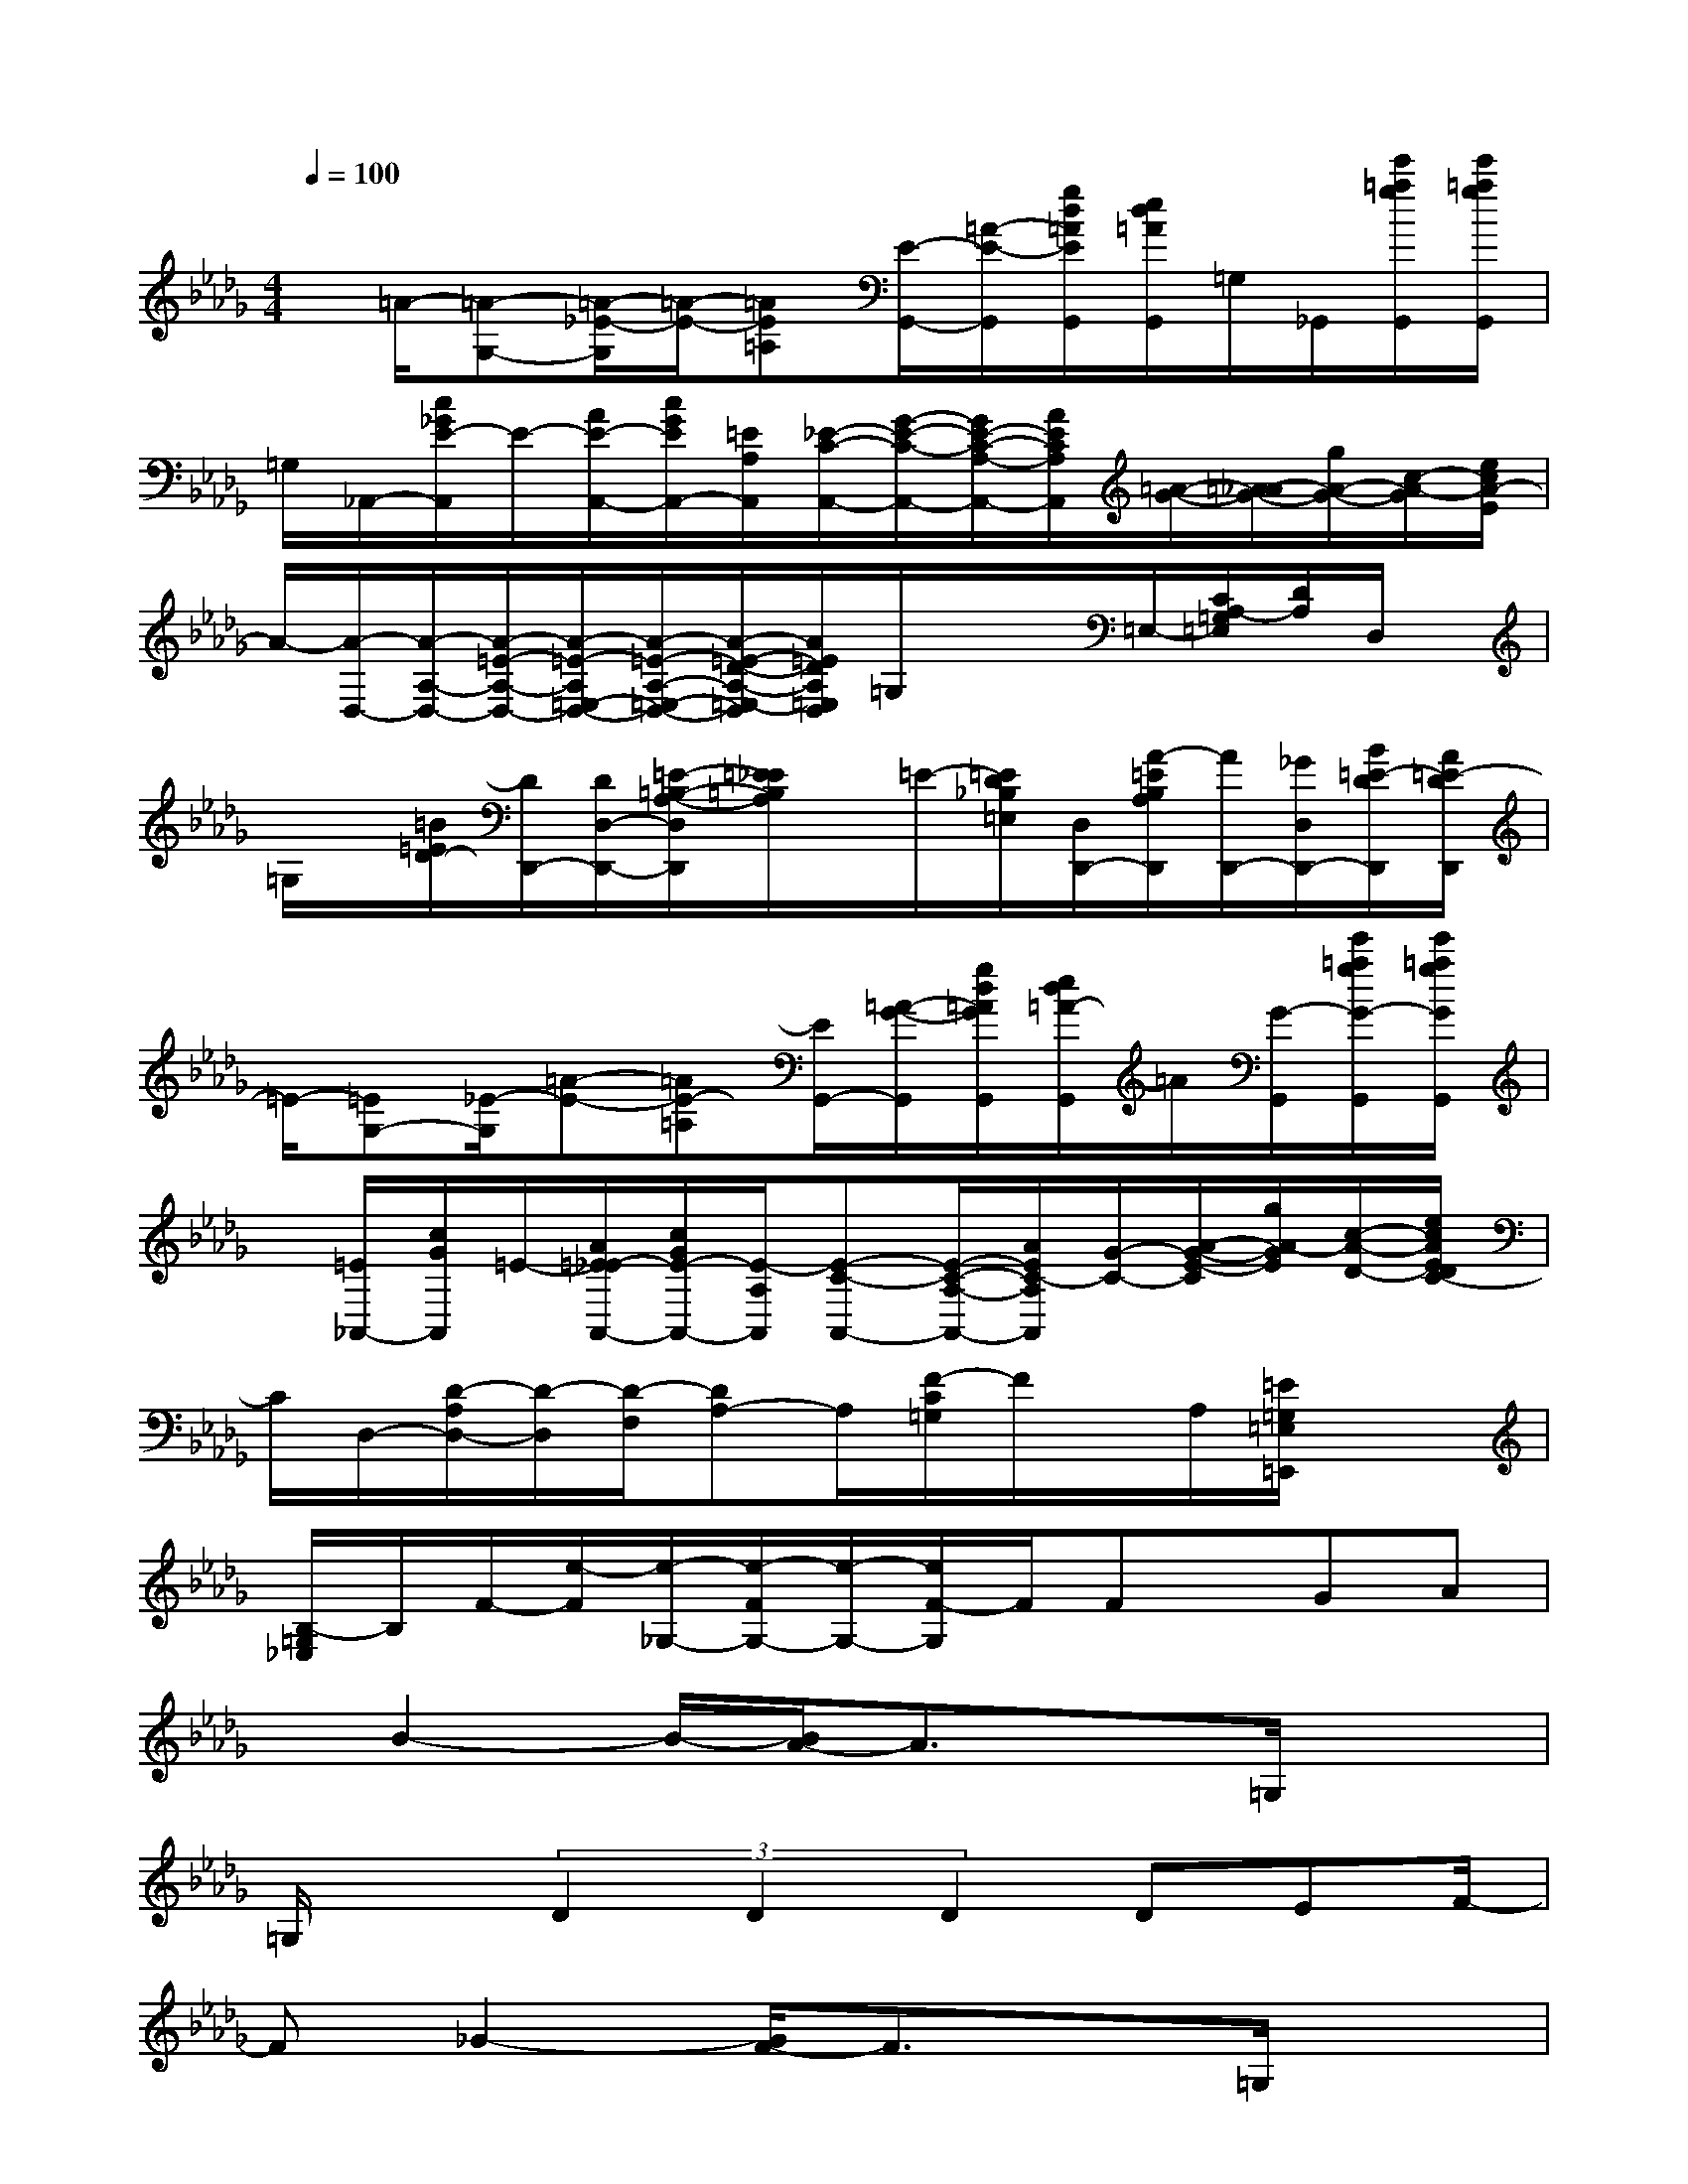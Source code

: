X:1
T:
M:4/4
L:1/8
Q:1/4=100
K:Db%5flats
V:1
x/2=A/2-[=A-G,-][=A/2-_E/2-G,/2][=A/2-E/2-][=AE=A,][E/2-G,,/2-][=A/2-E/2-G,,/2][g/2d/2=A/2E/2G,,/2][e/2d/2=A/2G,,/2]=G,/2_G,,/2[e'/2=a/2g/2G,,/2][e'/2=a/2g/2G,,/2]|
=G,/2_A,,/2-[c/2_G/2E/2-A,,/2]E/2-[A/2E/2-A,,/2-][c/2G/2E/2A,,/2-][=E/2A,/2A,,/2][_E/2-C/2-A,,/2-][G/2-E/2-C/2-A,,/2-][G/2E/2-C/2-A,/2-A,,/2-][A/2E/2C/2A,/2A,,/2][=A/2-G/2-][=A/2_A/2-G/2-][g/2A/2-G/2-][c/2-A/2-G/2][e/2c/2A/2-E/2]|
A/2-[A/2-D,/2-][A/2-A,/2-D,/2-][A/2-=E/2-A,/2-D,/2-][A/2-=E/2-A,/2=E,/2-D,/2-][A/2-=E/2-A,/2-=E,/2-D,/2-][A/2-=E/2-D/2-A,/2-=E,/2-D,/2][A/2=E/2D/2A,/2=E,/2D,/2]=G,/2x/2x/2=E,/2-[C/2A,/2-=G,/2=E,/2][D/2A,/2]D,/2x/2|
=G,/2x/2[=B/2=E/2D/2-][D/2D,,/2-][D/2D,/2-D,,/2-][=E/2-=B,/2-A,/2-D,/2D,,/2][=E/2_E/2=B,/2A,/2]x/2=E/2-[=E/2D/2_B,/2=E,/2][D,/2D,,/2-][A/2-=E/2B,/2A,/2D,,/2][A/2D,,/2-][_G/2D,/2D,,/2-][B/2=E/2-D/2D,,/2][A/2=E/2-D/2D,,/2]|
=E/2-[=EG,-][_E/2-G,/2][=A-E-][=AE-=A,][E/2G,,/2-][=A/2-G/2-G,,/2][g/2d/2=A/2G/2G,,/2][e/2d/2=A/2-G,,/2]=A/2[G/2-G,,/2][e'/2=a/2g/2G/2-G,,/2][e'/2=a/2g/2G/2G,,/2]|
x/2[=E/2_A,,/2-][c/2G/2A,,/2]=E/2-[A/2=E/2_E/2-A,,/2-][c/2G/2E/2-A,,/2-][E/2-A,/2A,,/2][E-C-A,,-][E/2-C/2-A,/2-A,,/2-][A/2E/2C/2-A,/2A,,/2][G/2-C/2-][A/2-G/2-E/2-C/2][g/2A/2-G/2E/2][c/2-A/2-D/2-][e/2c/2A/2E/2D/2C/2-]|
C/2D,/2-[D/2-A,/2D,/2-][D/2-D,/2][D/2-F,/2][DA,-]A,/2[F/2-C/2=G,/2]F/2x/2A,/2[=E/2=G,/2=E,/2=E,,/2]x3/2|
[B,/2-=G,/2_E,/2]B,/2F/2-[e/2-F/2][e/2-_G,/2-][e/2-F/2G,/2-][e/2-G,/2-][e/2F/2-G,/2]F/2Fx/2GA|
x/2B2-B/2-[B/2A/2-]A3/2x=G,/2x3/2|
=G,/2x(3D2D2D2DEF/2-|
F_G2-[G/2F/2-]F3/2x=G,/2x3/2|
(3=G,2D2D2(3D2E2F2|
_G4-G/2x/2F/2-[F/2E/2]FE/2D/2-|
D/2EDx3/2DEFG|
A4E3/2x/2=G,/2x3/2|
=G,/2x/2_G3/2G/2x/2G/2GxAB